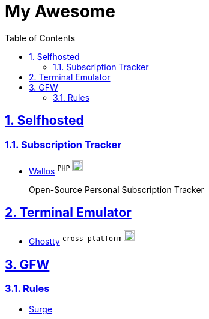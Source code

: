 = My Awesome
:toc: auto
:toclevels: 2
:nofooter:
:sectnums:
:icons: font
:imagesdir: images
:sectanchors:
:sectlinks:
:docker-icon: image:docker-mark-blue.png[width=18]

== Selfhosted

=== Subscription Tracker

* https://github.com/ellite/Wallos[Wallos] ^`PHP`^ ^{docker-icon}^
+
Open-Source Personal Subscription Tracker

== Terminal Emulator

* https://github.com/ghostty-org/ghostty[Ghostty] ^`cross-platform`^ ^{docker-icon}^

== GFW

=== Rules

* https://github.com/zxfccmm4/Surge[Surge]

